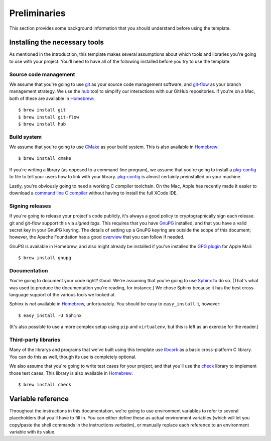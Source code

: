 .. _preliminaries:

Preliminaries
=============

This section provides some background information that you should
understand before using the template.


.. _prereqs:

Installing the necessary tools
------------------------------

As mentioned in the introduction, this template makes several
assumptions about which tools and libraries you're going to use with
your project.  You'll need to have all of the following installed before
you try to use the template.

Source code management
~~~~~~~~~~~~~~~~~~~~~~

We assume that you're going to use `git`_ as your source code management
software, and `git-flow`_ as your branch management strategy.  We use
the `hub`_ tool to simplify our interactions with our GitHub
repositories.  If you're on a Mac, both of these are available in
`Homebrew`_::

    $ brew install git
    $ brew install git-flow
    $ brew install hub

.. _git: http://git-scm.com/
.. _git-flow: http://nvie.com/posts/a-successful-git-branching-model/
.. _hub: http://defunkt.io/hub/
.. _Homebrew: http://mxcl.github.com/homebrew/

Build system
~~~~~~~~~~~~

We assume that you're going to use `CMake`_ as your build system.  This
is also available in `Homebrew`_::

    $ brew install cmake

.. _CMake: http://www.cmake.org/

If you're writing a library (as opposed to a command-line program), we
assume that you're going to install a `pkg-config`_ to file to tell your
users how to link with your library.  `pkg-config`_ is almost certainly
preinstalled on your machine.

.. _pkg-config: http://www.freedesktop.org/wiki/Software/pkg-config

Lastly, you're obviously going to need a working C compiler toolchain.
On the Mac, Apple has recently made it easier to download a `command
line C compiler`_ without having to install the full XCode IDE.

.. _command line C compiler: http://kennethreitz.com/xcode-gcc-and-homebrew.html

Signing releases
~~~~~~~~~~~~~~~~

If you're going to release your project's code publicly, it's always a
good policy to cryptographically sign each release.  git and git-flow
support this via *signed tags*.  This requires that you have `GnuPG`_
installed, and that you have a valid secret key in your GnuPG keyring.
The details of setting up a GnuPG keyring are outside the scope of this
document; however, the Apache Foundation has a good `overview`_ that you
can follow if needed.

GnuPG is available in Homebrew, and also might already be installed if
you've installed the `GPG plugin`_ for Apple Mail::

    $ brew install gnupg

.. _GnuPG: http://www.gnupg.org/
.. _overview: http://www.apache.org/dev/openpgp.html
.. _GPG plugin: http://www.gpgtools.org/

Documentation
~~~~~~~~~~~~~

You're going to document your code right?  Good.  We're assuming that
you're going to use `Sphinx`_ to do so.  (That's what was used to
produce the documentation you're reading, for instance.)  We chose
Sphinx because it has the best cross-language support of the various
tools we looked at.

.. _Sphinx: http://sphinx.pocoo.org/

Sphinx is *not* available in `Homebrew`_, unfortunately.  You should be
easy to ``easy_install`` it, however::

    $ easy_install -U Sphinx

(It's also possible to use a more complex setup using ``pip`` and
``virtualenv``, but this is left as an exercise for the reader.)

Third-party libraries
~~~~~~~~~~~~~~~~~~~~~

Many of the librarys and programs that we've built using this template
use `libcork`_ as a basic cross-platform C library.  You can do this as
well, though its use is completely optional.

.. _libcork: http://github.com/redjack/libcork/

We also assume that you're going to write test cases for your project,
and that you'll use the `check`_ library to implement those test cases.
This library is also available in `Homebrew`_::

    $ brew install check

.. _check: http://check.sourceforge.net/


Variable reference
------------------

Throughout the instructions in this documentation, we're going to use
environment variables to refer to several placeholders that you'll have
to fill in.  You can either define these as actual environment variables
(which will let you copy/paste the shell commands in the instructions
verbatim), or manually replace each reference to an environment variable
with its value.

.. envvar:: PROJECT_SLUG

   The “slug” name of your project.  A slug name should be short, and
   should follow the same restrictions that identifiers have in most
   programming languages: no space, only alphanumeric characters (plug
   hyphen and underscore).  As an example, the template itself has the
   slug ``c-template``.

.. envvar:: PROJECT_NAME

   The longer, more human readable name of your project.  Sometimes,
   this will be the same as :envvar:`PROJECT_SLUG`.  For instance, the
   template itself has the name ``c-template``.

.. envvar:: REPO_DIR

   The location of your code repository on your local machine.  Assuming
   that you have a separate subdirectory in your home directory, where
   you keep all of your checked-out repositories, this will have the
   form ``~/git/${PROJECT_SLUG}``, ``~/Projects/${PROJECT_SLUG}`` or
   similar.

.. envvar:: REMOTE_REPO_URL

   The git URL of the remote repository that you'll push your code
   changes to.  For `GitHub`_ projects, this will be something like::

       git@github.com:${GITHUB_ORGANIZATION}/${PROJECT_SLUG}.git

.. _GitHub: https://github.com/
